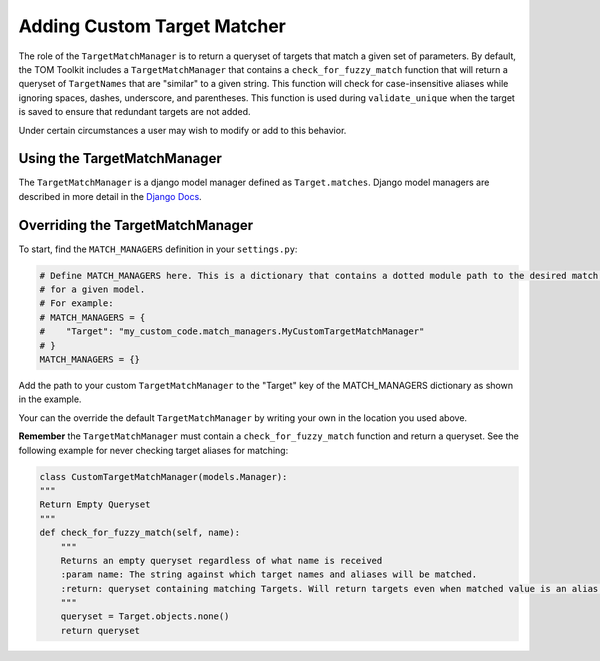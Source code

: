 Adding Custom Target Matcher
----------------------------

The role of the ``TargetMatchManager`` is to return a queryset of targets that match a given set of parameters.
By default, the TOM Toolkit includes a ``TargetMatchManager`` that contains a ``check_for_fuzzy_match`` function that
will return a queryset of ``TargetNames`` that are "similar" to a given string. This function will check for
case-insensitive aliases while ignoring spaces, dashes, underscore, and parentheses. This function is used during
``validate_unique`` when the target is saved to ensure that redundant targets are not added.

Under certain circumstances a user may wish to modify or add to this behavior.

Using the TargetMatchManager
~~~~~~~~~~~~~~~~~~~~~~~~~~~~

The ``TargetMatchManager`` is a django model manager defined as ``Target.matches``.
Django model managers are described in more detail in the `Django Docs <https://docs.djangoproject.com/en/4.2/topics/db/managers/>`_.

Overriding the TargetMatchManager
~~~~~~~~~~~~~~~~~~~~~~~~~~~~~~~~~

To start, find the ``MATCH_MANAGERS`` definition in your ``settings.py``:

.. code:: python

   # Define MATCH_MANAGERS here. This is a dictionary that contains a dotted module path to the desired match manager
   # for a given model.
   # For example:
   # MATCH_MANAGERS = {
   #    "Target": "my_custom_code.match_managers.MyCustomTargetMatchManager"
   # }
   MATCH_MANAGERS = {}

Add the path to your custom ``TargetMatchManager`` to the "Target" key of the MATCH_MANAGERS dictionary as shown in the
example.

Your can the override the default ``TargetMatchManager`` by writing your own in the location you used above.

**Remember** the ``TargetMatchManager`` must contain a ``check_for_fuzzy_match`` function and return a queryset.
See the following example for never checking target aliases for matching:

.. code:: python

    class CustomTargetMatchManager(models.Manager):
    """
    Return Empty Queryset
    """
    def check_for_fuzzy_match(self, name):
        """
        Returns an empty queryset regardless of what name is received
        :param name: The string against which target names and aliases will be matched.
        :return: queryset containing matching Targets. Will return targets even when matched value is an alias.
        """
        queryset = Target.objects.none()
        return queryset